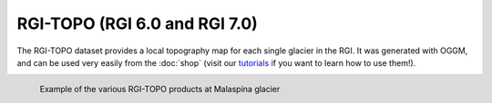 RGI-TOPO (RGI 6.0 and RGI 7.0)
==============================

The RGI-TOPO dataset provides a local topography map for each single glacier in the RGI.
It was generated with OGGM, and can be used very easily from the :doc:`shop` (visit
our `tutorials <https://oggm.org/tutorials>`_ if you want to learn how to use them!).

.. figure:: _static/malaspina_topo.png
    :width: 100%
    :align: left

    Example of the various RGI-TOPO products at Malaspina glacier

